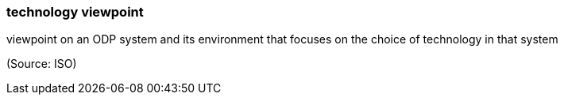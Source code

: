 === technology viewpoint

viewpoint on an ODP system and its environment that focuses on the choice of technology in that system

(Source: ISO)

